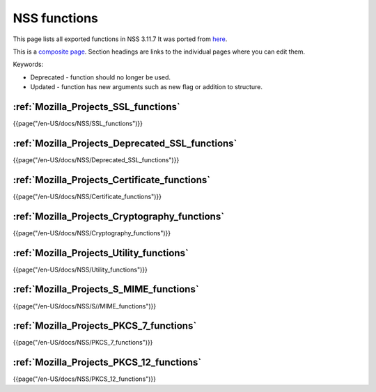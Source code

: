 .. _Mozilla_Projects_NSS_Reference_NSS_functions:

=============
NSS functions
=============
This page lists all exported functions in NSS 3.11.7 It was ported from
`here <http://www-archive.mozilla.org/projects/security/pki/nss/ref/nssfunctions.html>`__.

This is a `composite
page <http://meta.wikimedia.org/wiki/Help:Template#Composite_pages>`__.
Section headings are links to the individual pages where you can edit
them.

Keywords:

-  Deprecated - function should no longer be used.
-  Updated - function has new arguments such as new flag or addition to
   structure.

.. _SSL_functions:

:ref:`Mozilla_Projects_SSL_functions`
-------------------------------------

.. container::

   {{page("/en-US/docs/NSS/SSL_functions")}}

.. _Deprecated_SSL_functions:

:ref:`Mozilla_Projects_Deprecated_SSL_functions`
------------------------------------------------

.. container::

   {{page("/en-US/docs/NSS/Deprecated_SSL_functions")}}

.. _Certificate_functions:

:ref:`Mozilla_Projects_Certificate_functions`
---------------------------------------------

.. container::

   {{page("/en-US/docs/NSS/Certificate_functions")}}

.. _Cryptography_functions:

:ref:`Mozilla_Projects_Cryptography_functions`
----------------------------------------------

.. container::

   {{page("/en-US/docs/NSS/Cryptography_functions")}}

.. _Utility_functions:

:ref:`Mozilla_Projects_Utility_functions`
-----------------------------------------

.. container::

   {{page("/en-US/docs/NSS/Utility_functions")}}

.. _S.2FMIME_functions:

:ref:`Mozilla_Projects_S_MIME_functions`
----------------------------------------

.. container::

   {{page("/en-US/docs/NSS/S//MIME_functions")}}

.. _PKCS_.237_functions:

:ref:`Mozilla_Projects_PKCS_7_functions`
----------------------------------------

.. container::

   {{page("/en-US/docs/NSS/PKCS_7_functions")}}

.. _PKCS_.2312_functions:

:ref:`Mozilla_Projects_PKCS_12_functions`
-----------------------------------------

.. container::

   {{page("/en-US/docs/NSS/PKCS_12_functions")}}